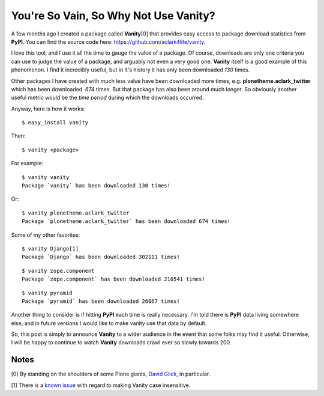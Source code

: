 You're So Vain, So Why Not Use Vanity?
======================================

.. post:: 2011/06/16
    :category: Pyramid, Python

A few months ago I created a package called **Vanity**\ [0] that provides easy access to package download statistics from **PyPI**. You can find the source code here: `https://github.com/aclark4life/vanity`_.

I love this tool, and I use it all the time to gauge the value of a package. Of course, downloads are only one criteria you can use to judge the value of a package, and arguably not even a very good one.  **Vanity** itself is a good example of this phenomenon. I find it incredibly useful, but in it's history it has only been downloaded *130* times.

Other packages I have created with much less value have been downloaded more times, e.g. **plonetheme.aclark\_twitter** which has been downloaded  *674* times. But that package has also been around much longer. So obviously another useful metric would be the *time period* during which the downloads occurred.

Anyway, here is how it works:

::

    $ easy_install vanity

Then:

::

    $ vanity <package>

For example:

::

    $ vanity vanity
    Package `vanity` has been downloaded 130 times!

Or:

::

    $ vanity plonetheme.aclark_twitter
    Package `plonetheme.aclark_twitter` has been downloaded 674 times!

Some of my other favorites:

::

    $ vanity Django[1]
    Package `Django` has been downloaded 302111 times!

::

    $ vanity zope.component
    Package `zope.component` has been downloaded 210541 times!

::

    $ vanity pyramid
    Package `pyramid` has been downloaded 26067 times!

Another thing to consider is if hitting **PyPI** each time is really necessary. I'm told there is **PyPI** data living somewhere else, and in future versions I would like to make vanity use that data by default.

So, this post is simply to announce **Vanity** to a wider audience in the event that some folks may find it useful. Otherwise, I will be happy to continue to watch **Vanity** downloads crawl ever so slowly towards 200.

Notes
-----

[0] By standing on the shoulders of some Plone giants, `David Glick,`_ in particular.

[1] There is a `known issue`_ with regard to making Vanity case insensitive.

.. _`https://github.com/aclark4life/vanity`: https://github.com/aclark4life/vanity
.. _David Glick,: http://davisagli.com/
.. _known issue: https://github.com/aclark4life/vanity/issues/1
